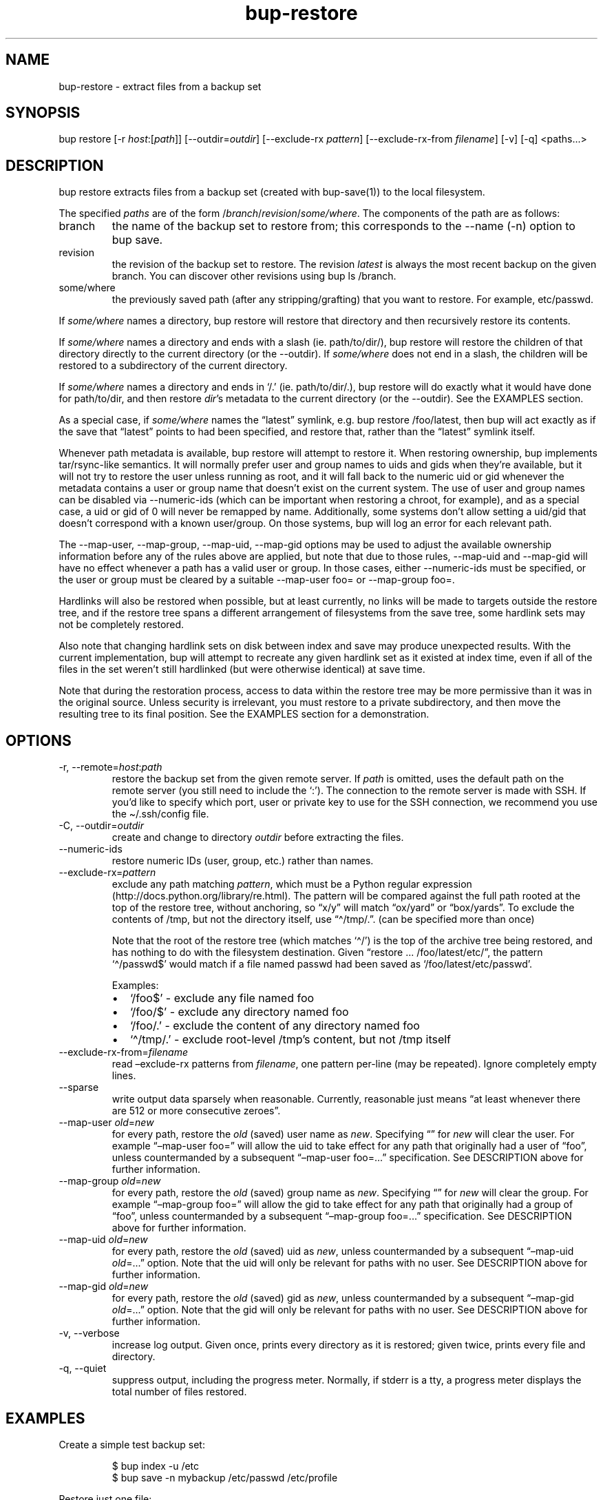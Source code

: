 .\" Automatically generated by Pandoc 3.1.11.1
.\"
.TH "bup\-restore" "1" "2025\-01\-08" "Bup 0.33.7" ""
.SH NAME
bup\-restore \- extract files from a backup set
.SH SYNOPSIS
bup restore [\-r \f[I]host\f[R]:[\f[I]path\f[R]]]
[\-\-outdir=\f[I]outdir\f[R]] [\-\-exclude\-rx \f[I]pattern\f[R]]
[\-\-exclude\-rx\-from \f[I]filename\f[R]] [\-v] [\-q] <paths\&...>
.SH DESCRIPTION
\f[CR]bup restore\f[R] extracts files from a backup set (created with
\f[CR]bup\-save\f[R](1)) to the local filesystem.
.PP
The specified \f[I]paths\f[R] are of the form
/\f[I]branch\f[R]/\f[I]revision\f[R]/\f[I]some/where\f[R].
The components of the path are as follows:
.TP
branch
the name of the backup set to restore from; this corresponds to the
\f[CR]\-\-name\f[R] (\f[CR]\-n\f[R]) option to \f[CR]bup save\f[R].
.TP
revision
the revision of the backup set to restore.
The revision \f[I]latest\f[R] is always the most recent backup on the
given branch.
You can discover other revisions using \f[CR]bup ls /branch\f[R].
.TP
some/where
the previously saved path (after any stripping/grafting) that you want
to restore.
For example, \f[CR]etc/passwd\f[R].
.PP
If \f[I]some/where\f[R] names a directory, \f[CR]bup restore\f[R] will
restore that directory and then recursively restore its contents.
.PP
If \f[I]some/where\f[R] names a directory and ends with a slash (ie.
path/to/dir/), \f[CR]bup restore\f[R] will restore the children of that
directory directly to the current directory (or the
\f[CR]\-\-outdir\f[R]).
If \f[I]some/where\f[R] does not end in a slash, the children will be
restored to a subdirectory of the current directory.
.PP
If \f[I]some/where\f[R] names a directory and ends in `/.' (ie.
path/to/dir/.), \f[CR]bup restore\f[R] will do exactly what it would
have done for path/to/dir, and then restore \f[I]dir\f[R]\[cq]s metadata
to the current directory (or the \f[CR]\-\-outdir\f[R]).
See the EXAMPLES section.
.PP
As a special case, if \f[I]some/where\f[R] names the \[lq]latest\[rq]
symlink, e.g.\ \f[CR]bup restore /foo/latest\f[R], then bup will act
exactly as if the save that \[lq]latest\[rq] points to had been
specified, and restore that, rather than the \[lq]latest\[rq] symlink
itself.
.PP
Whenever path metadata is available, \f[CR]bup restore\f[R] will attempt
to restore it.
When restoring ownership, bup implements tar/rsync\-like semantics.
It will normally prefer user and group names to uids and gids when
they\[cq]re available, but it will not try to restore the user unless
running as root, and it will fall back to the numeric uid or gid
whenever the metadata contains a user or group name that doesn\[cq]t
exist on the current system.
The use of user and group names can be disabled via
\f[CR]\-\-numeric\-ids\f[R] (which can be important when restoring a
chroot, for example), and as a special case, a uid or gid of 0 will
never be remapped by name.
Additionally, some systems don\[cq]t allow setting a uid/gid that
doesn\[cq]t correspond with a known user/group.
On those systems, bup will log an error for each relevant path.
.PP
The \f[CR]\-\-map\-user\f[R], \f[CR]\-\-map\-group\f[R],
\f[CR]\-\-map\-uid\f[R], \f[CR]\-\-map\-gid\f[R] options may be used to
adjust the available ownership information before any of the rules above
are applied, but note that due to those rules, \f[CR]\-\-map\-uid\f[R]
and \f[CR]\-\-map\-gid\f[R] will have no effect whenever a path has a
valid user or group.
In those cases, either \f[CR]\-\-numeric\-ids\f[R] must be specified, or
the user or group must be cleared by a suitable
\f[CR]\-\-map\-user foo=\f[R] or \f[CR]\-\-map\-group foo=\f[R].
.PP
Hardlinks will also be restored when possible, but at least currently,
no links will be made to targets outside the restore tree, and if the
restore tree spans a different arrangement of filesystems from the save
tree, some hardlink sets may not be completely restored.
.PP
Also note that changing hardlink sets on disk between index and save may
produce unexpected results.
With the current implementation, bup will attempt to recreate any given
hardlink set as it existed at index time, even if all of the files in
the set weren\[cq]t still hardlinked (but were otherwise identical) at
save time.
.PP
Note that during the restoration process, access to data within the
restore tree may be more permissive than it was in the original source.
Unless security is irrelevant, you must restore to a private
subdirectory, and then move the resulting tree to its final position.
See the EXAMPLES section for a demonstration.
.SH OPTIONS
.TP
\-r, \-\-remote=\f[I]host\f[R]:\f[I]path\f[R]
restore the backup set from the given remote server.
If \f[I]path\f[R] is omitted, uses the default path on the remote server
(you still need to include the `:').
The connection to the remote server is made with SSH.
If you\[cq]d like to specify which port, user or private key to use for
the SSH connection, we recommend you use the
\f[CR]\[ti]/.ssh/config\f[R] file.
.TP
\-C, \-\-outdir=\f[I]outdir\f[R]
create and change to directory \f[I]outdir\f[R] before extracting the
files.
.TP
\-\-numeric\-ids
restore numeric IDs (user, group, etc.)
rather than names.
.TP
\-\-exclude\-rx=\f[I]pattern\f[R]
exclude any path matching \f[I]pattern\f[R], which must be a Python
regular expression (http://docs.python.org/library/re.html).
The pattern will be compared against the full path rooted at the top of
the restore tree, without anchoring, so \[lq]x/y\[rq] will match
\[lq]ox/yard\[rq] or \[lq]box/yards\[rq].
To exclude the contents of /tmp, but not the directory itself, use
\[lq]\[ha]/tmp/.\[rq].
(can be specified more than once)
.RS
.PP
Note that the root of the restore tree (which matches `\[ha]/') is the
top of the archive tree being restored, and has nothing to do with the
filesystem destination.
Given \[lq]restore \&...
/foo/latest/etc/\[rq], the pattern `\[ha]/passwd$' would match if a file
named passwd had been saved as `/foo/latest/etc/passwd'.
.PP
Examples:
.IP \[bu] 2
`/foo$' \- exclude any file named foo
.IP \[bu] 2
`/foo/$' \- exclude any directory named foo
.IP \[bu] 2
`/foo/.' \- exclude the content of any directory named foo
.IP \[bu] 2
`\[ha]/tmp/.' \- exclude root\-level /tmp\[cq]s content, but not /tmp
itself
.RE
.TP
\-\-exclude\-rx\-from=\f[I]filename\f[R]
read \[en]exclude\-rx patterns from \f[I]filename\f[R], one pattern
per\-line (may be repeated).
Ignore completely empty lines.
.TP
\-\-sparse
write output data sparsely when reasonable.
Currently, reasonable just means \[lq]at least whenever there are 512 or
more consecutive zeroes\[rq].
.TP
\-\-map\-user \f[I]old\f[R]=\f[I]new\f[R]
for every path, restore the \f[I]old\f[R] (saved) user name as
\f[I]new\f[R].
Specifying \[lq]\[rq] for \f[I]new\f[R] will clear the user.
For example \[lq]\[en]map\-user foo=\[rq] will allow the uid to take
effect for any path that originally had a user of \[lq]foo\[rq], unless
countermanded by a subsequent \[lq]\[en]map\-user foo=\&...\[rq]
specification.
See DESCRIPTION above for further information.
.TP
\-\-map\-group \f[I]old\f[R]=\f[I]new\f[R]
for every path, restore the \f[I]old\f[R] (saved) group name as
\f[I]new\f[R].
Specifying \[lq]\[rq] for \f[I]new\f[R] will clear the group.
For example \[lq]\[en]map\-group foo=\[rq] will allow the gid to take
effect for any path that originally had a group of \[lq]foo\[rq], unless
countermanded by a subsequent \[lq]\[en]map\-group foo=\&...\[rq]
specification.
See DESCRIPTION above for further information.
.TP
\-\-map\-uid \f[I]old\f[R]=\f[I]new\f[R]
for every path, restore the \f[I]old\f[R] (saved) uid as \f[I]new\f[R],
unless countermanded by a subsequent \[lq]\[en]map\-uid
\f[I]old\f[R]=\&...\[rq] option.
Note that the uid will only be relevant for paths with no user.
See DESCRIPTION above for further information.
.TP
\-\-map\-gid \f[I]old\f[R]=\f[I]new\f[R]
for every path, restore the \f[I]old\f[R] (saved) gid as \f[I]new\f[R],
unless countermanded by a subsequent \[lq]\[en]map\-gid
\f[I]old\f[R]=\&...\[rq] option.
Note that the gid will only be relevant for paths with no user.
See DESCRIPTION above for further information.
.TP
\-v, \-\-verbose
increase log output.
Given once, prints every directory as it is restored; given twice,
prints every file and directory.
.TP
\-q, \-\-quiet
suppress output, including the progress meter.
Normally, if stderr is a tty, a progress meter displays the total number
of files restored.
.SH EXAMPLES
Create a simple test backup set:
.IP
.EX
$ bup index \-u /etc
$ bup save \-n mybackup /etc/passwd /etc/profile
.EE
.PP
Restore just one file:
.IP
.EX
$ bup restore /mybackup/latest/etc/passwd
Restoring: 1, done.

$ ls \-l passwd
\-rw\-r\-\-r\-\- 1 apenwarr apenwarr 1478 2010\-09\-08 03:06 passwd
.EE
.PP
Restore etc to test (no trailing slash):
.IP
.EX
$ bup restore \-C test /mybackup/latest/etc
Restoring: 3, done.

$ find test
test
test/etc
test/etc/passwd
test/etc/profile
.EE
.PP
Restore the contents of etc to test (trailing slash):
.IP
.EX
$ bup restore \-C test /mybackup/latest/etc/
Restoring: 2, done.

$ find test
test
test/passwd
test/profile
.EE
.PP
Restore the contents of etc and etc\[cq]s metadata to test (trailing
\[lq]/.\[rq]):
.IP
.EX
$ bup restore \-C test /mybackup/latest/etc/.
Restoring: 2, done.

# At this point test and etc\[aq]s metadata will match.
$ find test
test
test/passwd
test/profile
.EE
.PP
Restore a tree without risk of unauthorized access:
.IP
.EX
# mkdir \-\-mode 0700 restore\-tmp

# bup restore \-C restore\-tmp /somebackup/latest/foo
Restoring: 42, done.

# mv restore\-tmp/foo somewhere

# rmdir restore\-tmp
.EE
.PP
Restore a tree, remapping an old user and group to a new user and group:
.IP
.EX
# ls \-l /original/y
\-rw\-r\-\-\-\-\- 1 foo baz  3610 Nov  4 11:31 y
# bup restore \-C dest \-\-map\-user foo=bar \-\-map\-group baz=bax /x/latest/y
Restoring: 42, done.
# ls \-l dest/y
\-rw\-r\-\-\-\-\- 1 bar bax  3610 Nov  4 11:31 y
.EE
.PP
Restore a tree, remapping an old uid to a new uid.
Note that the old user must be erased so that bup won\[cq]t prefer it
over the uid:
.IP
.EX
# ls \-l /original/y
\-rw\-r\-\-\-\-\- 1 foo baz  3610 Nov  4 11:31 y
# ls \-ln /original/y
\-rw\-r\-\-\-\-\- 1 1000 1007  3610 Nov  4 11:31 y
# bup restore \-C dest \-\-map\-user foo= \-\-map\-uid 1000=1042 /x/latest/y
Restoring: 97, done.
# ls \-ln dest/y
\-rw\-r\-\-\-\-\- 1 1042 1007  3610 Nov  4 11:31 y
.EE
.PP
An alternate way to do the same by quashing users/groups universally
with \f[CR]\-\-numeric\-ids\f[R]:
.IP
.EX
# bup restore \-C dest \-\-numeric\-ids \-\-map\-uid 1000=1042 /x/latest/y
Restoring: 97, done.
.EE
.SH SEE ALSO
\f[CR]bup\-save\f[R](1), \f[CR]bup\-ftp\f[R](1),
\f[CR]bup\-fuse\f[R](1), \f[CR]bup\-web\f[R](1)
.SH BUP
Part of the \f[CR]bup\f[R](1) suite.
.SH AUTHORS
Avery Pennarun \c
.MT apenwarr@gmail.com
.ME \c.

